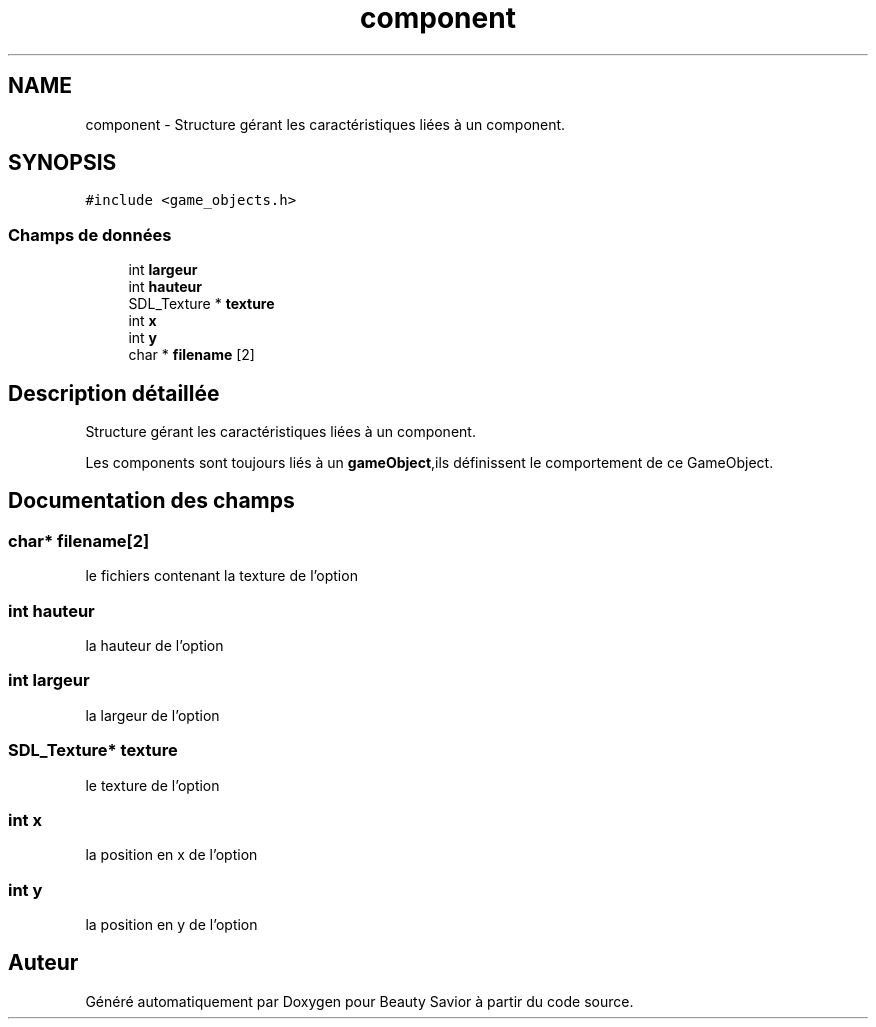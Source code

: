 .TH "component" 3 "Samedi 16 Mai 2020" "Version 0.2" "Beauty Savior" \" -*- nroff -*-
.ad l
.nh
.SH NAME
component \- Structure gérant les caractéristiques liées à un component\&.  

.SH SYNOPSIS
.br
.PP
.PP
\fC#include <game_objects\&.h>\fP
.SS "Champs de données"

.in +1c
.ti -1c
.RI "int \fBlargeur\fP"
.br
.ti -1c
.RI "int \fBhauteur\fP"
.br
.ti -1c
.RI "SDL_Texture * \fBtexture\fP"
.br
.ti -1c
.RI "int \fBx\fP"
.br
.ti -1c
.RI "int \fBy\fP"
.br
.ti -1c
.RI "char * \fBfilename\fP [2]"
.br
.in -1c
.SH "Description détaillée"
.PP 
Structure gérant les caractéristiques liées à un component\&. 

Les components sont toujours liés à un \fBgameObject\fP,ils définissent le comportement de ce GameObject\&. 
.SH "Documentation des champs"
.PP 
.SS "char* filename[2]"
le fichiers contenant la texture de l'option 
.SS "int hauteur"
la hauteur de l'option 
.SS "int largeur"
la largeur de l'option 
.SS "SDL_Texture* texture"
le texture de l'option 
.SS "int x"
la position en x de l'option 
.br
 
.SS "int y"
la position en y de l'option 
.br
 

.SH "Auteur"
.PP 
Généré automatiquement par Doxygen pour Beauty Savior à partir du code source\&.
